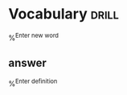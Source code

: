 
* Vocabulary                                                          :drill:
%^{Enter new word}
** answer
%^{Enter definition}
  
